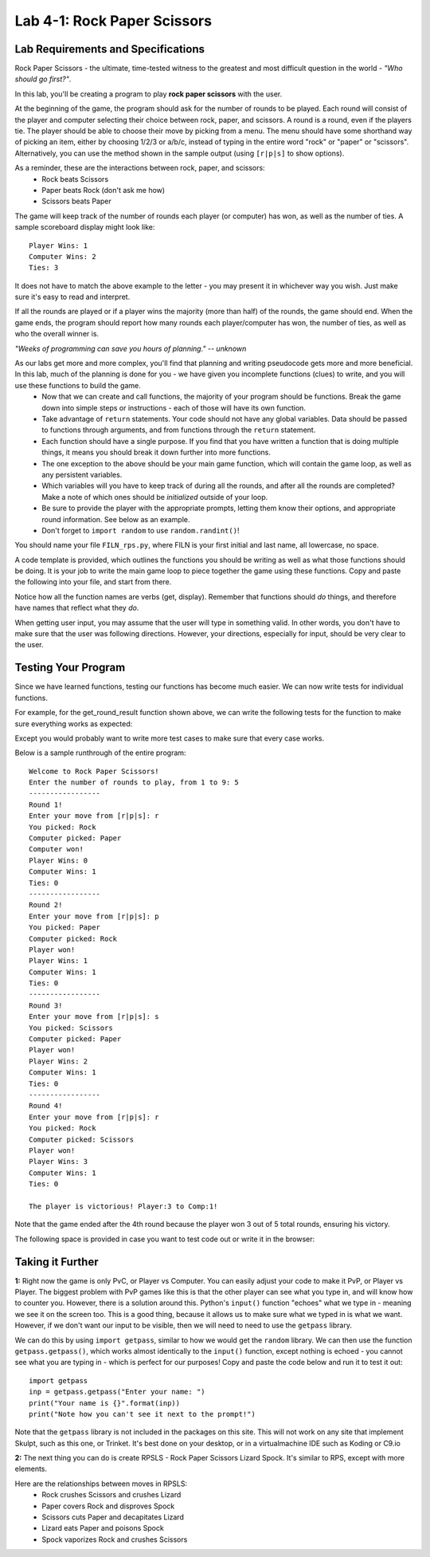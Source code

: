 .. qnum::
   :start: 1
   :prefix: lab04-01-


Lab 4-1: Rock Paper Scissors
============================

Lab Requirements and Specifications
-----------------------------------

Rock Paper Scissors - the ultimate, time-tested witness to the greatest and most difficult question in the world - *"Who should go first?"*.

In this lab, you'll be creating a program to play **rock paper scissors** with the user.

At the beginning of the game, the program should ask for the number of rounds to be played.  Each round will consist of the player and computer selecting their choice between rock, paper, and scissors.  A round is a round, even if the players tie.  The player should be able to choose their move by picking from a menu.  The menu should have some shorthand way of picking an item, either by choosing 1/2/3 or a/b/c, instead of typing in the entire word "rock" or "paper" or "scissors".  Alternatively, you can use the method shown in the sample output (using ``[r|p|s]`` to show options).

As a reminder, these are the interactions between rock, paper, and scissors:
    - Rock beats Scissors
    - Paper beats Rock (don't ask me how)
    - Scissors beats Paper

The game will keep track of the number of rounds each player (or computer) has won, as well as the number of ties.  A sample scoreboard display might look like:

::

    Player Wins: 1
    Computer Wins: 2
    Ties: 3

It does not have to match the above example to the letter - you may present it in whichever way you wish.  Just make sure it's easy to read and interpret.

If all the rounds are played or if a player wins the majority (more than half) of the rounds, the game should end.  When the game ends, the program should report how many rounds each player/computer has won, the number of ties, as well as who the overall winner is.

*"Weeks of programming can save you hours of planning." -- unknown*

As our labs get more and more complex, you'll find that planning and writing pseudocode gets more and more beneficial.  In this lab, much of the planning is done for you - we have given you incomplete functions (clues) to write, and you will use these functions to build the game.
    - Now that we can create and call functions, the majority of your program should be functions.  Break the game down into simple steps or instructions - each of those will have its own function.
    - Take advantage of ``return`` statements.  Your code should not have any global variables.  Data should be passed to functions through arguments, and from functions through the ``return`` statement.
    - Each function should have a single purpose.  If you find that you have written a function that is doing multiple things, it means you should break it down further into more functions.
    - The one exception to the above should be your main game function, which will contain the game loop, as well as any persistent variables.
    - Which variables will you have to keep track of during all the rounds, and after all the rounds are completed? Make a note of which ones should be *initialized* outside of your loop.
    - Be sure to provide the player with the appropriate prompts, letting them know their options, and appropriate round information.  See below as an example.
    - Don't forget to ``import random`` to use ``random.randint()``!


You should name your file ``FILN_rps.py``, where FILN is your first initial and last name, all lowercase, no space.

A code template is provided, which outlines the functions you should be writing as well as what those functions should be doing.  It is your job to write the main game loop to piece together the game using these functions.  Copy and paste the following into your file, and start from there.

.. code-block:: python
    :linenos:
    
    import random
    
    #function name: get_p1_move
    #   arguments: none
    #   purpose: present player with options, use input() to get player move
    #   returns: the player's move as either 'r', 'p', or 's'
    def get_p1_move():
        #code here
    
    #function name: get_comp_move():
    #   arguments: none
    #   purpose: randomly generates the computer's move, 
    #            either 'r' 'p' or 's'
    #   returns: the computer's randomly generated move
    def get_comp_move():
        #code here
    
    #function name: get_rounds
    #   arguments: none
    #   purpose: allows the user to choose a number of rounds from 1 to 9.
    #   returns: the user-chosen number of rounds
    def get_rounds():
        #code here
    
    #function name: get_round_winner
    #   arguments: player move, computer move
    #   purpose: based on the player and computer's move, determine 
    #            the winner or if it's a tie
    #   returns: returns a string based on the following:
    #               "player" if player won
    #               "comp" if computer won
    #               "tie" if it's a tie
    def get_round_winner(p1move, cmove):
        #code here
    
    #function name: get_full_move
    #   arguments: a single letter move 'r','p', or 's'
    #   purpose: returns the "full" word of a given move
    #   returns: returns a string based on the following:
    #               "Rock" if given "r"
    #               "Paper" if given "p"
    #               "Scissors" if given "s"
    def get_full_move(shortmove):
        #code here
    
    #function name: print_score
    #   arguments: player score, computer score, number of ties
    #   purpose: prints the scoreboard
    #   returns: none
    def print_score(pscore, cscore, ties):
        #code here
    
    #function name: rps
    #   arguments: none
    #   purpose: the main game loop.  This should be the longest, using
    #               all the other functions to create RPS
    #   returns: none
    def rps():
        #code here
    
    #function name: tests
    #   arguments: none
    #   purpose: a place for you to write your tests.  replace 'rps' below
    #               with 'tests' to run this function instead of the game loop
    #   returns: none
    def test():
        #code here
    
    rps()
    
Notice how all the function names are verbs (get, display).  Remember that functions should *do* things, and therefore have names that reflect what they *do*.

When getting user input, you may assume that the user will type in something valid.  In other words, you don't have to make sure that the user was following directions.  However, your directions, especially for input, should be very clear to the user.

Testing Your Program
--------------------

Since we have learned functions, testing our functions has become much easier.  We can now write tests for individual functions.

For example, for the get_round_result function shown above, we can write the following tests for the function to make sure everything works as expected:

.. code-block:: python
    :linenos:
    
    #reminder: player move is first arg, computer move is second arg
    print(get_round_result("rock","rock")) #should print "tie"
    print(get_round_result("rock","scissors")) #should print "player"
    print(get_round_result("paper","scissors")) #should print "computer"
    
Except you would probably want to write more test cases to make sure that every case works.

Below is a sample runthrough of the entire program:

::
    
    Welcome to Rock Paper Scissors!
    Enter the number of rounds to play, from 1 to 9: 5
    -----------------
    Round 1!
    Enter your move from [r|p|s]: r
    You picked: Rock
    Computer picked: Paper
    Computer won!
    Player Wins: 0
    Computer Wins: 1
    Ties: 0
    -----------------
    Round 2!
    Enter your move from [r|p|s]: p
    You picked: Paper
    Computer picked: Rock
    Player won!
    Player Wins: 1
    Computer Wins: 1
    Ties: 0
    -----------------
    Round 3!
    Enter your move from [r|p|s]: s
    You picked: Scissors
    Computer picked: Paper
    Player won!
    Player Wins: 2
    Computer Wins: 1
    Ties: 0
    -----------------
    Round 4!
    Enter your move from [r|p|s]: r
    You picked: Rock
    Computer picked: Scissors
    Player won!
    Player Wins: 3
    Computer Wins: 1
    Ties: 0
    
    The player is victorious! Player:3 to Comp:1!

Note that the game ended after the 4th round because the player won 3 out of 5 total rounds, ensuring his victory.

The following space is provided in case you want to test code out or write it in the browser:

.. activecode:: labspace-04-01

    #Write and run code here!

Taking it Further
-----------------

**1:** Right now the game is only PvC, or Player vs Computer.  You can easily adjust your code to make it PvP, or Player vs Player.  The biggest problem with PvP games like this is that the other player can see what you type in, and will know how to counter you.  However, there is a solution around this.  Python's ``input()`` function "echoes" what we type in - meaning we see it on the screen too.  This is a good thing, because it allows us to make sure what we typed in is what we want.  However, if we don't want our input to be visible, then we will need to need to use the ``getpass`` library.

We can do this by using ``import getpass``, similar to how we would get the ``random`` library.  We can then use the function ``getpass.getpass()``, which works almost identically to the ``input()`` function, except nothing is echoed - you cannot see what you are typing in - which is perfect for our purposes!  Copy and paste the code below and run it to test it out:

::
    
    import getpass
    inp = getpass.getpass("Enter your name: ")
    print("Your name is {}".format(inp))
    print("Note how you can't see it next to the prompt!")

Note that the ``getpass`` library is not included in the packages on this site.  This will not work on any site that implement Skulpt, such as this one, or Trinket.  It's best done on your desktop, or in a virtualmachine IDE such as Koding or C9.io

**2:** The next thing you can do is create RPSLS - Rock Paper Scissors Lizard Spock.  It's similar to RPS, except with more elements.

Here are the relationships between moves in RPSLS:
    - Rock crushes Scissors and crushes Lizard
    - Paper covers Rock and disproves Spock
    - Scissors cuts Paper and decapitates Lizard
    - Lizard eats Paper and poisons Spock
    - Spock vaporizes Rock and crushes Scissors
